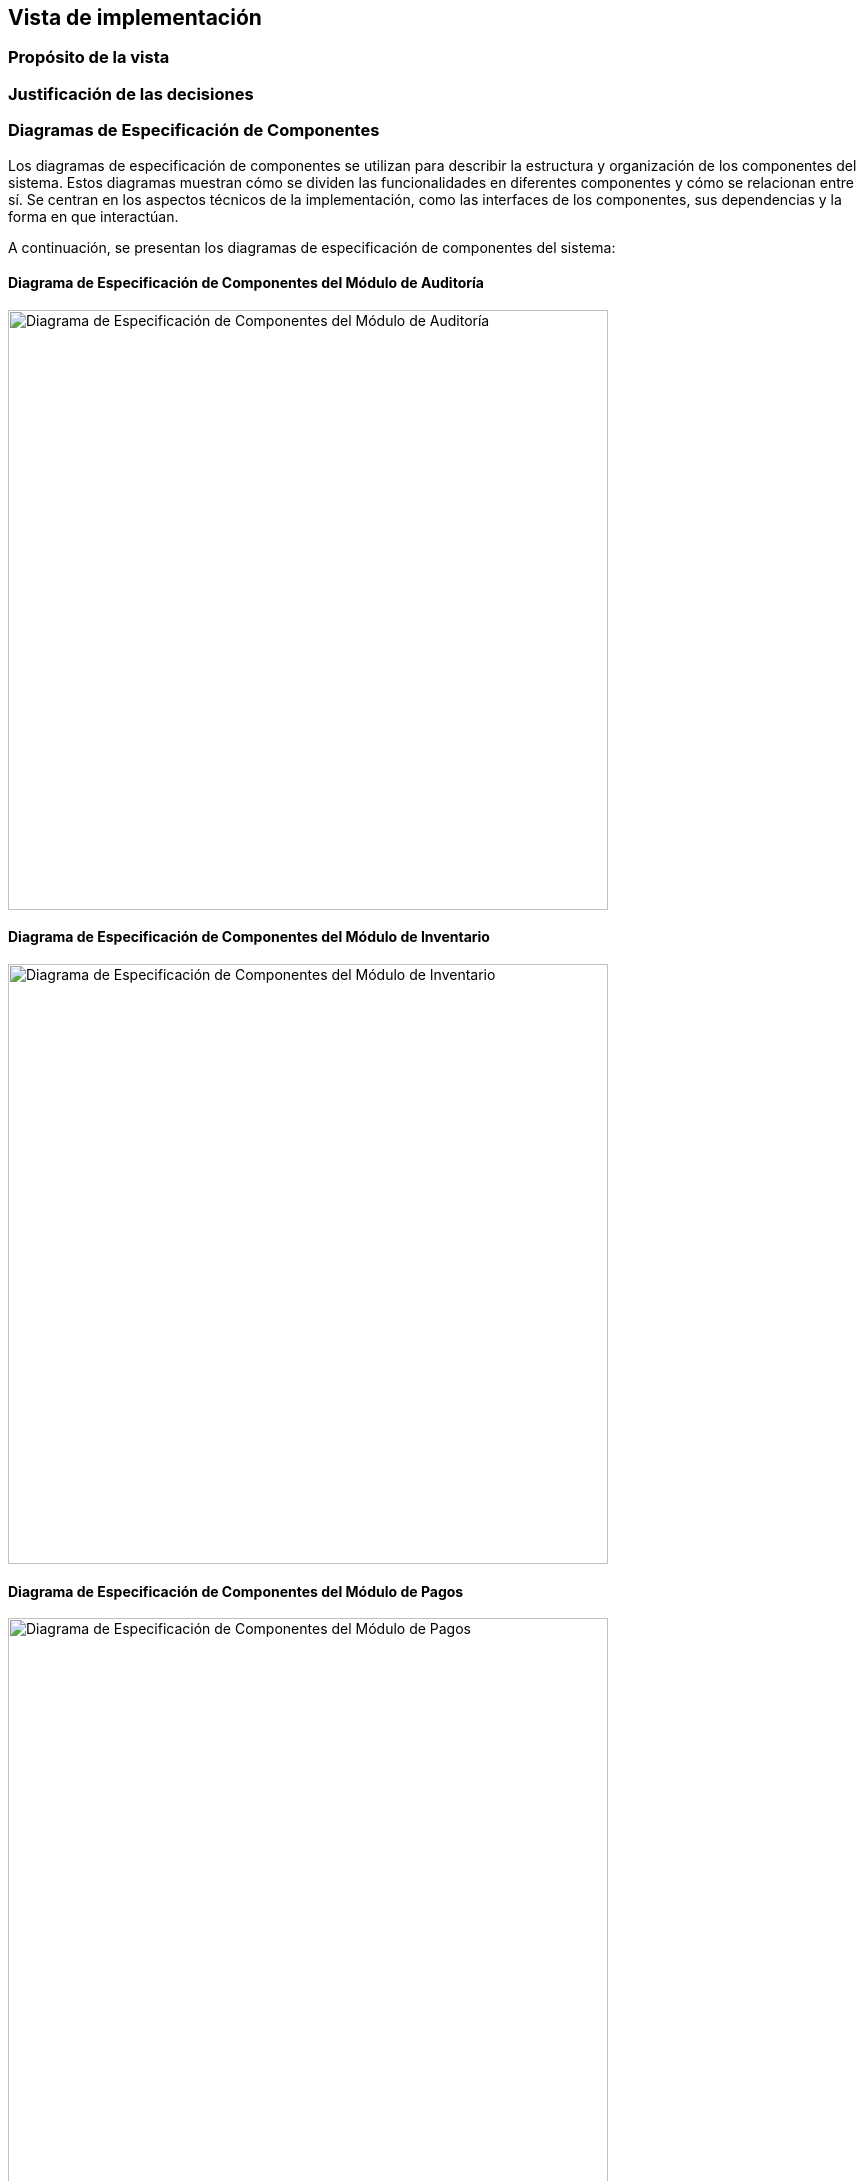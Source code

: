 == Vista de implementación

=== Propósito de la vista


=== Justificación de las decisiones


=== Diagramas de Especificación de Componentes
Los diagramas de especificación de componentes se utilizan para describir la estructura y organización de los componentes del sistema. Estos diagramas muestran cómo se dividen las funcionalidades en diferentes componentes y cómo se relacionan entre sí. Se centran en los aspectos técnicos de la implementación, como las interfaces de los componentes, sus dependencias y la forma en que interactúan.

A continuación, se presentan los diagramas de especificación de componentes del sistema:

==== Diagrama de Especificación de Componentes del Módulo de Auditoría
image::../images/AuditModuleComponent.png[width=600,align="center",alt="Diagrama de Especificación de Componentes del Módulo de Auditoría"]

==== Diagrama de Especificación de Componentes del Módulo de Inventario
image::../images/InventoryManagerComponent.png[width=600,align="center",alt="Diagrama de Especificación de Componentes del Módulo de Inventario"]

==== Diagrama de Especificación de Componentes del Módulo de Pagos
image::../images/PaymentManagerComponent.png[width=600,align="center",alt="Diagrama de Especificación de Componentes del Módulo de Pagos"]

==== Diagrama de Especificación de Componentes de la Pasarela de Pagos
image::../images/PaymentServiceComponent.png[width=600,align="center",alt="Diagrama de Especificación de Componentes de la Pasarela de Pagos"]

==== Diagrama de Especificación de Componentes del Módulo de Reportes
image::../images/ReportManagerComponent.png[width=600,align="center",alt="Diagrama de Especificación de Componentes del Módulo de Reportes"]

==== Diagrama de Especificación de Componentes del Módulo de Reservaciones
image::../images/ReservationManagerComponent.png[width=600,align="center",alt="Diagrama de Especificación de Componentes del Módulo de Reservaciones"]

==== Diagrama de Especificación de Componentes del Módulo de Estancias
image::../images/StaysManagerComponent.png[width=600,align="center",alt="Diagrama de Especificación de Componentes del Módulo de Estancias"]

==== Diagrama de Especificación de Componentes del Módulo de Usuarios
image::../images/UserManagerComponent.png[width=600,align="center",alt="Diagrama de Especificación de Componentes del Módulo de Usuarios"]


=== Diagramas de Especificación de Interfaces
Los diagramas de especificación de interfaces se utilizan para definir las interfaces que los componentes del sistema exponen y consumen. Estos diagramas detallan los métodos, atributos y protocolos de comunicación que permiten la interacción entre diferentes componentes. Se centran en cómo los componentes se comunican entre sí a través de sus interfaces, asegurando una integración efectiva y coherente.

A continuación, se presentan los diagramas de especificación de interfaces del sistema:

==== Diagrama de Especificación de Interfaces de IAuditoría
image::../images/IAuditoriaSpecification.bmp[width=600,align="center",alt="Diagrama de Especificación de Interfaces de IAuditoría"]

==== Especificación de las Operaciones de IAuditoría
[cols="^20,<40,<40", options="header"]
|===
| Operación | Precondiciones | Postcondiciones
|===

==== Diagrama de Especificación de Interfaces de IAutenticación
image::../images/IAutenticaciónSpecification.png[width=600,align="center",alt="Diagrama de Especificación de Interfaces de IAutenticación"]

==== Especificación de las Operaciones de IAutenticación
[cols="^20,<40,<40", options="header"]
|===
| Operación | Precondiciones | Postcondiciones
| iniciarSesion() |
- Los datos en credenciales son formalmente válidos
|
**Caso Éxito:** +
- Las credenciales.identificador y credenciales.contrasena coinciden con un usuario registrado y activo en el sistema. +
- El valor de retorno indica éxito (exito = true). +
- El resultado.usuarioInfo contiene los datos del usuario autenticado. +
- Se genera un tokenSesion único y con tiempo de expiracionToken definido, que se incluye en resultado.usuarioInfo. +
- Se registra el intento de inicio de sesión exitoso. +
**Caso Fallo (Credenciales Inválidas):** +
- Las credenciales.identificador y credenciales.contrasena no coinciden con un usuario registrado y activo. +
- El valor de retorn indica fallo (exito = false). +
- El resultado.mensajeError indica "Credenciales inválidas" o un mensaje similar genérico. +
- resultado.usuarioInfo es nulo o indefinido. +
**Caso Fallo (Usuario Inactivo/Bloqueado):** +
- Las credenciales coinciden, pero la cuenta del usuario está inactiva o bloqueada. +
- El valor de retorno indica fallo (exito = false). +
- El resultado.mensajeError indica "Cuenta inactiva" o "Cuenta bloqueada". +
- resultado.usuarioInfo es nulo o indefinido. +
- Se registra el intento de inicio de sesión fallido.
|===

==== Diagrama de Especificación de Interfaces de ICheckIn
image::../images/ICheckInSpecification.bmp[width=600,align="center",alt="Diagrama de Especificación de Interfaces de ICheckIn"]

==== Especificación de las Operaciones de ICheckIn
[cols="^20,<40,<40", options="header"]
|===
| Operación | Precondiciones | Postcondiciones
| realizarCheckIn() |
- Existe una ReservacionInfoCheckIn con el idReservacion proporcionado. +
- La fecha actual está dentro del rango permitido para el check-in de la reservación. +
- El estado de la reservación permite el check-in. +
- Existe al menos una HabitacionInfo disponible en el hotel y del tipo especificados en la reservación.
|
- Se identifica o crea una instancia de EstanciaInfo asociada a la reservación. +
- Se selecciona una HabitacionInfo que cumple las condiciones. +
- El estado de la habitación seleccionada se actualiza a 'Ocupada'. +
- La estancia se actualiza o crea con: +
* **estancia.habitacionAsignada = hab** +
* **estancia.fechaCheckIn = fecha/hora actual** +
* **estancia.fechaCheckOutPrevista = res.fechaFin** +
* **estancia.estado = 'Activa'** +
* **estancia.huesped = res.huesped** +
- El estado de la reservación res se actualiza para reflejar que el check-in ocurrió. +
- El valor de retorno (ResultadoCheckIn) indica éxito, contiene el idEstancia y el numeroHabitacionAsignada. +
- Si alguna precondición falla, el valor de retorno indica fallo y mensajeError detalla la causa. El estado del sistema no cambia.

|===

==== Diagrama de Especificación de Interfaces ICheckOut
image::../images/ICheckOutSpecification.png[width=600,align="center",alt="Diagrama de Especificación de Interfaces ICheckOut"]

==== Especificación de las Operaciones de ICheckOut
[cols="^20,<40,<40", options="header"]
|===
| Operación | Precondiciones | Postcondiciones
|===

==== Diagrama de Especificación de Interfaces de ICliente
image::../images/IClienteSpecification.bmp[width=600,align="center",alt="Diagrama de Especificación de Interfaces de ICliente"]

==== Especificación de las Operaciones de ICliente
[cols="^20,<40,<40", options="header"]
|===
| Operación | Precondiciones | Postcondiciones
|===

==== Diagrama de Especificación de Interfaces IConsultaDisponibilidad
image::../images/IConsultaDisponibilidadSpecification.bmp[width=600,align="center",alt="Diagrama de Especificación de Interfaces IConsultaDisponibilidad"]

==== Especificación de las Operaciones de IConsultaDisponibilidad
[cols="^20,<40,<40", options="header"]
|===
| Operación | Precondiciones | Postcondiciones
| consultarDisponibilidad() |
- Las fechas en consulta son válidas (fechaInicio < fechaFin, fechaInicio >= fecha actual). +
- Si se especifica consulta.idHotel, el hotel debe existir y estar activo. +
- Si se especifica consulta.idTipoHabitacion, este debe existir y pertenecer al idHotel (si se especificó hotel). +
- Si se especifica consulta.numeroHuespedes, este debe ser un entero positivo.
|
- Se retorna una lista (list<DisponibilidadResultado>) que contiene una entrada por cada combinación de HotelInfoConsulta y TipoHabitacionInfoConsulta que cumple con los criterios de la consulta y tiene disponibilidad en al menos una parte del rango consulta.fechaInicio a consulta.fechaFin. +
- Cada DisponibilidadResultado en la lista contiene: +
  * La **información** del hotel y tipo de habitación. +
  * **fechasDisponibles:** Una lista de rangos de fechas dentro del rango consultado donde sí hay disponibilidad. Si hay disponibilidad continua en todo el rango, esta lista contendrá un solo DateRange igual al consultado. +
  * **tarifaPromedioNoche:** El precio promedio por noche calculado para ese tipo de habitación en las fechas consultadas. +
  * **numeroHabitacionesDisponibles:** El número estimado de habitaciones disponibles (puede ser > número físico si hay overbooking). +
- Si consulta.numeroHuespedes fue especificado, solo se incluyen resultados donde TipoHabitacionInfoConsulta.capacidadMaxima >= consulta.numeroHuespedes. +
- Si no se encuentra ninguna disponibilidad que coincida con los criterios, se retorna una lista vacía. +
- El estado del sistema no cambia.
|===

==== Diagrama de Especificación de Interfaces IGestionEstancias
image::../images/IGestionEstanciaSpecification.bmp[width=600,align="center",alt="Diagrama de Especificación de Interfaces IGestionEstancias"]

==== Especificación de las Operaciones de IGestionEstancias
[cols="^20,<40,<40", options="header"]
|===
| Operación | Precondiciones | Postcondiciones
| cambiarHabitacion() |
- Existe una EstanciaInfoGestion con el idEstancia proporcionado y está 'Activa'. +
- Existe una HabitacionInfoGestion con idNuevaHabitacion en el mismo hotel (estancia.habitacionAsignada.hotel). +
- La nueva habitación está actualmente 'Disponible' (habNueva.estadoActual = 'Disponible'). +
- La habitación actual asignada a la estancia (habActual = estancia.habitacionAsignada) existe y está 'Ocupada'.
|
- El estado de la habitación actual se cambia a 'Disponible' (o 'Limpieza Pendiente'). +
- El estado de la nueva habitación se cambia a 'Ocupada'. +
- La estancia se actualiza para referenciar a la nueva habitación: estancia.habitacionAsignada = habNueva. +
- Se calcula un ajusteCosto si habNueva.tipoHabitacion tiene una tarifa diferente a habActual.tipoHabitacion para las noches restantes. Este ajuste se suma (o resta) a estancia.saldoPendiente. +
- El valor de retorno indica éxito (exito = true), contiene el nuevoNumeroHabitacion (habNueva.numeroHabitacion) y el ajusteCosto calculado. +
- Si alguna precondición falla, el valor de retorno indica fallo (exito = false) y mensajeError explica por qué. El estado del sistema no cambia.
| extenderEstancia() |
- Existe una EstanciaInfoGestion con el idEstancia proporcionado y está 'Activa'. +
- La nuevaFechaFin es posterior a la estancia.fechaCheckOutPrevista actual. +
- La habitación actualmente asignada (habActual = estancia.habitacionAsignada) está disponible (no tiene otras reservas conflictivas) entre estancia.fechaCheckOutPrevista (exclusivo) y nuevaFechaFin (inclusivo). +
|
- La fecha de salida prevista de la estancia se actualiza: estancia.fechaCheckOutPrevista = nuevaFechaFin. +
- Se recalcula el costo total de la estancia (basado en las tarifas diarias del habActual.tipoHabitacion para las noches añadidas) y se actualiza estancia.saldoPendiente con la diferencia. +
-El valor de retorno indica éxito (exito = true), la nuevaFechaFin y el nuevoCostoTotal recalculado de la estancia. +
- Si alguna precondición falla, el valor de retorno indica fallo (exito = false) y mensajeError lo explica. El estado de la estancia no cambia.
| registrarConsumo() |
- Existe una EstanciaInfoGestion con el idEstancia proporcionado y está 'Activa'. +
- El producto o servicio identificado por detalleConsumo.idProductoServicio existe en el catálogo y tiene un precio definido. +
- La detalleConsumo.cantidad es un número positivo.
|
- Se crea un nuevo registro de ConsumoInfo asociado a la estancia. +
- nuevoConsumo contiene los detalles proporcionados (idProductoServicio, cantidad, notas). +
- Se calcula nuevoConsumo.costoTotal (cantidad * costo unitario del producto/servicio).  +
- nuevoConsumo.fechaRegistro se establece a la fecha/hora actual. +
- El estancia.saldoPendiente se incrementa por el nuevoConsumo.costoTotal. +
- El valor de retorno  indica éxito (exito = true), el idConsumoRegistrado y el costoConsumo. +
- Si alguna precondición falla, el valor de retorno indica fallo (exito = false) y mensajeError lo detalla. El saldoPendiente de la estancia no cambia.
|===

==== Diagrama de Especificación de Interfaces IInventario
image::../images/IInventarioSpecification.png[width=600,align="center",alt="Diagrama de Especificación de Interfaces IInventario"]

==== Especificación de las Operaciones de IInventario
[cols="^20,<40,<40", options="header"]
|===
| Operación | Precondiciones | Postcondiciones
| agregarHotel() |
- datosHotel contiene datos válidos. +
- No existe un HotelInfoInventario con el mismo nombre y dirección.
|
- Se crea una nueva instancia de HotelInfoInventario. +
- nuevoHotel se rellena con los datos de datosHotel. +
- Se genera y se asigna un idHotel único a nuevoHotel. +
- nuevoHotel.estado se establece en "disponible". +
- El valor de retorno (ResultadoHotel) indica éxito y contiene el idHotel de nuevoHotel. +
- Si falla una precondición, el valor de retorno indica fallo con mensajeError. No se crear el hotel.
| crearTipoHabitación() |
- Existe un HotelInfoInventario con idHotel. +
- datosTipo contiene datos válidos.
|
- Se crea una nueva instancia de TipoHabitaciónInfoInventario. +
- nuevoTipo se rellena con los datos de datosTipo. +
- Se genera y asigna un idTipoHabitacion único a nuevoTipo.idTipoHabitacion. +
- nuevoTipo se asocia con el hotel especificado. +
- El valor de retorno (ResultadoTipoHabitacion) indica éxito y contiene el nuevo idTipoHabitacion. +
- Si falla una precondición, el valor de retorno indica fallo con mensajeError. No se crea el tipo.
| registrarHabitación() |
- Existe un HotelInfoInventario con el idHotel dado. +
- Existe un TipoHabitacionInfoInventario con el idTipoHabitacion dado y pertenece a hotel. +
- datosHabitacion contiene datos válidos. +
- No existe ya una HabitacionInfoInventario dentro de hotel con el mismo numeroHabitacion.
|
- Se crea una nueva instancia de HabitacionInfoInventario. +
- nuevaHab se rellena con los datos de datosHabitacion. +
- Se genera y asigna un idHabitacion único a nuevaHab.idHabitacion. +
- nuevaHab se asocia con el hotel y tipo especificados. +
- nuevaHab.estado se establece a 'Disponible' (estado por defecto). +
- El valor de retorno (ResultadoHabitacion) indica éxito y contiene el nuevo idHabitacion. +
- Si falla una precondición, el valor de retorno indica fallo con mensajeError. No se crea la habitación.
| cambiarEstadoHabitación() |
- Existe una HabitacionInfoInventario con el idHabitacion dado. +
- nuevoEstado es un estado válido de la lista definida.
|
- El estado de la habitación se actualiza: hab.estado = nuevoEstado. +
- El valor de retorno (ResultadoOperacion) indica éxito. +
- Si falla una precondición, el valor de retorno indica fallo con mensajeError. El estado no cambia.
| modificarHotel() |
- Existe un HotelInfoInventario con el idHotel proporcionado. +
- Los datos en datosHotel son válidos. +
- Si se cambia el nombre, este no debe entrar en conflicto con otro hotel en la misma ciudad.
|
- Los atributos del hotel se actualizan con los valores proporcionados in datosHotel. +
- El valor de retorno (ResultadoOperacion) indica éxito. +
- Si falla una precondición, el valor de retorno indica fallo con mensajeError. El estado del hotel no cambia.
| obtenerHotel() |
- Existe un HotelInfoInventario con el idHotel proporcionado. +
|
- Se retorna la instancia completa de HotelInfoInventario correspondiente al idHotel. +
- El estado del sistema no cambia. +
| listarHoteles() |
N/A
|
- Se retorna una lista (list<HotelInfoInventario>) con todos los hoteles del sistema. +
- Si no hay hoteles, se retorna una lista vacía. +
- El estado del sistema no cambia.
| modificarTipoHabitación() |
- Existe un TipoHabitacionInfoInventario con el idTipoHabitacion proporcionado. +
- Los datos en datosTipo son válidos.
|
- Los atributos del tipo se actualizan con los valores de datosTipo. +
- El valor de retorno (ResultadoOperacion) indica éxito. +
- Si falla una precondición, el valor de retorno indica fallo con mensajeError. El estado del tipo no cambia.
| obtenerTipoHabitación() |
- Existe un TipoHabitacionInfoInventario con el idTipoHabitacion proporcionado.
|
- Se retorna la instancia completa de TipoHabitacionInfoInventario. +
- El estado del sistema no cambia.
| listarTiposHabitaciónPorHotel() |
- Existe un HotelInfoInventario con el idHotel proporcionado.
|
- Se retorna una lista (list<TipoHabitacionInfoInventario>) con todos los tipos de habitación asociados al hotel.
- Si el hotel no tiene tipos de habitación definidos, se retorna una lista vacía. +
- El estado del sistema no cambia. +
| modificarHabitación() |
- Existe una HabitacionInfoInventario con el idHabitacion proporcionado. +
- Los datos en datosHabitacion son válidos.
|
- Los atributos de la hab se actualizan con los valores de datosHabitacion. +
- El valor de retorno (ResultadoOperacion) indica éxito. +
- Si falla una precondición, el valor de retorno indica fallo con mensajeError. El estado de la habitación no cambia.
| obtenerHabitación() |
- Existe una HabitacionInfoInventario con el idHabitacion proporcionado.
|
- Se retorna la instancia completa de HabitacionInfoInventario. +
- El estado del sistema no cambia.
| listarHabitacionesPorHotel() |
- Existe un HotelInfoInventario con el idHotel proporcionado.
|
- Se retorna una lista (list<HabitacionInfoInventario>) con todas las habitaciones asociadas al hotel. +
- Si el hotel no tiene habitaciones registradas, se retorna una lista vacía. +
- El estado del sistema no cambia.
|===

==== Diagrama de Especificación de Interfaces de IPago
image::../images/IPagoSpecification.png[width=600,align="center",alt="Diagrama de Especificación de Interfaces IPago"]

==== Especificación de las Operaciones de IPago
[cols="^20,<40,<40", options="header"]
|===
| Operación | Precondiciones | Postcondiciones
|===

==== Diagrama de Especificación de Interfaces IPasarelaPago
image::../images/IPasarelaPagoSpecification.bmp[width=600,align="center",alt="Diagrama de Especificación de Interfaces IPasarelaPago"]

==== Especificación de las Operaciones de IPasarelaPago
[cols="^20,<40,<40", options="header"]
|===
| Operación | Precondiciones | Postcondiciones
| autorizarPago() |
- Los datos en solicitud son válidos según los requisitos del gateway.
|
- Se recibe una RespuestaAutorizacion. +
**Si respuesta.exitoInicio es true:** +
- El gateway ha aceptado la solicitud para procesarla. +
- Se recibe un idTransaccionExterna único del gateway. +
- Se recibe un estadoInicial ("PENDING", "REDIRECT_REQUIRED", etc.). +
- Si estadoInicial es "REDIRECT_REQUIRED", urlRedireccionUsuario contiene la URL a la que se debe redirigir al cliente. +
**Si respuesta.exitoInicio es false:** +
- El gateway rechazó la solicitud inicial. +
- Mensaje contiene la razón del fallo. idTransaccionExterna puede ser nulo. +
- Sistema usa respuestas para actualizar su PagoInfo interno.
| consultarEstadoTransaccion() |
- idTransaccionExterna es un ID válido previamente devuelto por el gateway en una RespuestaAutorizacion.
|
- Se recibe un EstadoTransaccionExterna. +
- respuesta.estado refleja el estado actual en el gateway ("COMPLETED", "FAILED", "PENDING", etc.). +
- Otros campos contienen detalles relevantes del estado actual según la definición del gateway. +
- Sistema usa la respuesta para actualizar el estado de su PagoInfo interno correspondiente.
| reembolsarPago() |
- solicitud.idTransaccionOriginal corresponde a una transacción completada ("COMPLETED") en el gateway. +
- solicitud.montoReembolsar es positivo y no mayor al monto original pagado. +
- El motivo es proporcionado si es requerido por el gateway.
|
- Se recibe una RespuestaReembolso. +
**Si respuesta.exito es true:** +
- El gateway ha procesado o iniciado el proceso de reembolso. +
- Se recibe un idTransaccionReembolso. +
- Se recibe un estadoReembolso ("PROCESSING", "COMPLETED", etc.). +
**Si respuesta.exito es false:** +
- El gateway rechazó la solicitud de reembolso. +
- mensaje contiene la razón del fallo. +
- Sistema usa esta respuesta para actualizar el PagoInfo interno o crear uno nuevo para el reembolso.
|===

==== Diagrama de Especificación de Interfaces IRegistro
image::../images/IRegistroSpecification.png[width=600,align="center",alt="Diagrama de Especificación de Interfaces IRegistro"]

==== Especificación de las Operaciones de IRegistro
[cols="^20,<40,<40", options="header"]
|===
| Operación | Precondiciones | Postcondiciones
| registrarNuevoHuesped() |
- Los datos en datosNuevoHuesped son válidos.
- El email proporcionado en datosNuevoHuesped.email no está asociado a ninguna cuenta de HuespedInfoRegistro existente en el sistema.
|
- Se ha creado una nueva instancia de HuespedInfoRegistro asociada a esta interfaz.
- nuevoHuesped tiene los datos proporcionados.
- nuevoHuesped.fechaRegistro se establece a la fecha/hora actual.
- Se genera y asigna un idCliente único a nuevoHuesped.idCliente.
- Se crea un registro de credenciales seguro asociado al nuevoHuesped.idCliente usando datosNuevoHuesped.password.
- El valor de retorno (ResultadoRegistro) indica éxito y contiene el idCliente del nuevo huésped.
- Si la precondición del email único falla, el valor de retorno indica fallo y mensajeError explica la causa.
|===

==== Diagrama de Especificación de Interfaces IReporteAuditoría
image::../images/IReporteAuditoríaSpecification.png[width=600,align="center",alt="Diagrama de Especificación de Interfaces IReporteAuditoría"]

==== Especificación de las Operaciones de IReporteAuditoría
[cols="^20,<40,<40", options="header"]
|===
| Operación | Precondiciones | Postcondiciones
|===

==== Diagrama de Especificación de Interfaces IReporteFinanciero
image::../images/IReporteFinancieroSpecification.bmp[width=600,align="center",alt="Diagrama de Especificación de Interfaces IReporteFinanciero"]

==== Especificación de las Operaciones de IReporteFinanciero
[cols="^20,<40,<40", options="header"]
|===
| Operación | Precondiciones | Postcondiciones
| generarReporteIngresosPorPeriodo() |
- El usuario que invoca la operación tiene permisos para generar reportes financieros. +
- Los criterios en filtro son válidos (fechaInicio <= fechaFin). +
- Si se especifica filtro.idHotel, este debe existir.
|
- Se consultan los datos relevantes (pagos, reservaciones completadas, estancias finalizadas, consumos registrados) de las interfaces correspondientes (IPago, IReservacion, IEstancia, etc.) que caen dentro del rango de fechas y hotel especificados en filtro. +
- Se construye un objeto ReporteFinancieroGenerado. +
- reporte.titulo se establece adecuadamente. +
- reporte.fechaGeneracion es la fecha/hora actual. +
- reporte.periodo describe el rango filtro.fechaInicio a filtro.fechaFin. +
- reporte.hotel indica el ID o nombre del hotel si se filtró por uno, o "Toda la cadena" si no. +
- reporte.filtrosAplicados describe los criterios usados. +
- Se calcula y rellena reporte.resumenIngresos agregando los montos de las transacciones consultadas (separando alojamiento de consumos). +
- Se retorna el reporte generado. +
- El estado del sistema no cambia.
|===

==== Diagrama de Especificación de Interfaces IReservación
image::../images/IReservaciónSpecification.png[width=600,align="center",alt="Diagrama de Especificación de Interfaces IReservación"]

==== Especificación de las Operaciones de IReservación
[cols="^20,<40,<40", options="header"]
|===
| Operación | Precondiciones | Postcondiciones
| crearReservacion() |
- Existe y está activo un HotelInfo con el idHotel dado. +
- Existe el TipoHabitacionInfo con el idTipoHabitacion dado y pertence al idHotel especificado. +
- La fechaCreacion y fechaFin de la ReservacionInfo es válida (fechaCreacion < fechaFin, fechaInicio >= fecha actual). +
- Hay disponibilidad para idTipoHabitacion en el idHotel durante el rango de fechas especificado (considerando políticas de overbooking). +
- Si se proporciona detallesCli.idCliente, este debe corresponder a un cliente existente. +
- Si no se proporciona detallesCli.idCliente, se deben incluir nombre, email y postCode válidos para crear un cliente nuevo.
|
- Se crea una nueva instancia de ReservacionInfo. +
- nuevaRes contiene todos los datos proporcionados. +
- El estado de nuevaRes se establece como 'Pendiente'. +
- El costoTotal de las nuevaRes se calcula y establece en las tarifas vigentes de las fechas y el tipo de habitación. +
- La fechaCreacion de la nuevaRes queda estblecida con la fecha/hora actual. +
- El valor de retorno de ReultadoReservacion indica éxito, conteniendo el idReservacion de la nuevaRes y el costoCalculado.
|cancelarReservacion()|
- Existe un ReservacionInfo con el idReservacion proporcionado. +
- La reservación asociada a idReservacion está en un estado cancelable. No se puede cancelar si está 'Completada', 'Ocupada' o ya 'Cancelada'.
|
- El estado de la reservació se actualiza a 'Cancelada'. +
- Se calcula la penalizacionAplicada según las políticas de cancelación. +
- El valor de retorno (ResultadoCancelacion) indica éxito (exito = true), incluye un mensaje informativo y el monto de penalizacionAplicada.
| obtenerDetallesReservacion()|
- Existe una ReservacionInfo con el idReservacion proporcionado.
|
- Se retorna la instancia completa de ReservacionInfo correspondiente al idReservacion. +
- El estado del sistema no cambia.
| modificarReservacion() |
- Existe una ReservacionInfo con el idReservacion proporcionado. +
- La reservación está en un estado modificable. +
- Las nuevas fechas en nuevosDetalles son válidas (inicio < fin, inicio >= fecha actual). +
- El nuevo hotel (nuevosDetalles.idHotel) existe. +
- El nuevo tipo de habitación (nuevosDetalles.idTipoHabitacion) existe en ese hotel. +
- Hay disponibilidad para el nuevosDetalles.idTipoHabitacion en el nuevosDetalles.idHotel durante el nuevo rango de fechas (considerando overbooking y liberando la disponibilidad anterior).
|
- Los atributos de la reservación se actualizan con los valores de nuevosDetalles (fechas, tipo de habitación). +
- Se recalcula y actualiza res.costoTotal basado en las nuevas condiciones y tarifas. +
- El valor de retorno (ResultadoModificacion) indica éxito (exito = true) y el nuevoCosto.
|===


=== Interacción de Componentes
Los diagramas de interacción de componentes se utilizan para ilustrar cómo los diferentes componentes del sistema interactúan entre sí para llevar a cabo procesos específicos. Estos diagramas muestran el flujo de mensajes y la secuencia de interacciones entre los componentes, destacando cómo colaboran para lograr funcionalidades del sistema.

A continuación, se presentan los diagramas de interacción de componentes del sistema, para las operaciones donde interactúan múltiples componentes:

==== Diagramas de Interacción de Componentes para IAuditoría


==== Diagramas de Interacción de Componentes para IAutenticación


==== Diagramas de Interacción de Componentes para ICheckIn


==== Diagramas de Interacción de Componentes para ICheckOut

**Obtener Detalle de Cargos de Estancia**

image::../images/ObtenerDetalleCargosEstanciasInteraction.png[width=600,align="center",alt="Diagrama de Interacción de Componentes para ICheckOut - obtenerDetalleCargosEstancia"]

==== Diagramas de Interacción de Componentes para ICliente

**Actualizar Datos de Cliente**

image::../images/ActualizarDatosClenteInteraction.png[width=600,align="center",alt="Diagrama de Interacción de Componentes para ICliente - actualizarDatosCliente"]

==== Diagramas de Interacción de Componentes para IConsultaDisponibilidad


==== Diagramas de Interacción de Componentes para IGestionEstancias

**Registrar Consumo en Estancia**

image::../images/RegistrarConsumoInteraction.png[width=600,align="center",alt="Diagrama de Interacción de Componentes para IGestionEstancias - registrarConsumoEstancia"]

==== Diagramas de Interacción de Componentes para IInventario


==== Diagramas de Interacción de Componentes para IPago


==== Diagramas de Interacción de Componentes para IPasarelaPago


==== Diagramas de Interacción de Componentes para IRegistro


==== Diagramas de Interacción de Componentes para IReporteAuditoría

**Generar Reporte de Auditoría**

image::../images/GenerarReporteActividadInteraction.png[width=600,align="center",alt="Diagrama de Interacción de Componentes para IReporteAuditoría - generarReporteAuditoria"]

==== Diagramas de Interacción de Componentes para IReporteFinanciero


==== Diagramas de Interacción de Componentes para IReservación

**Crear Reservación**

image::../images/CrearReservaciónInteraction.png[width=600,align="center",alt="Diagrama de Interacción de Componentes para IReservación - crearReservacion"]

**Obtener Detalle de Reservación**

image::../images/ObtenerDetallesReservaciónInteraction.png[width=600,align="center",alt="Diagrama de Interacción de Componentes para IReservación - obtenerDetalleReservacion"]
